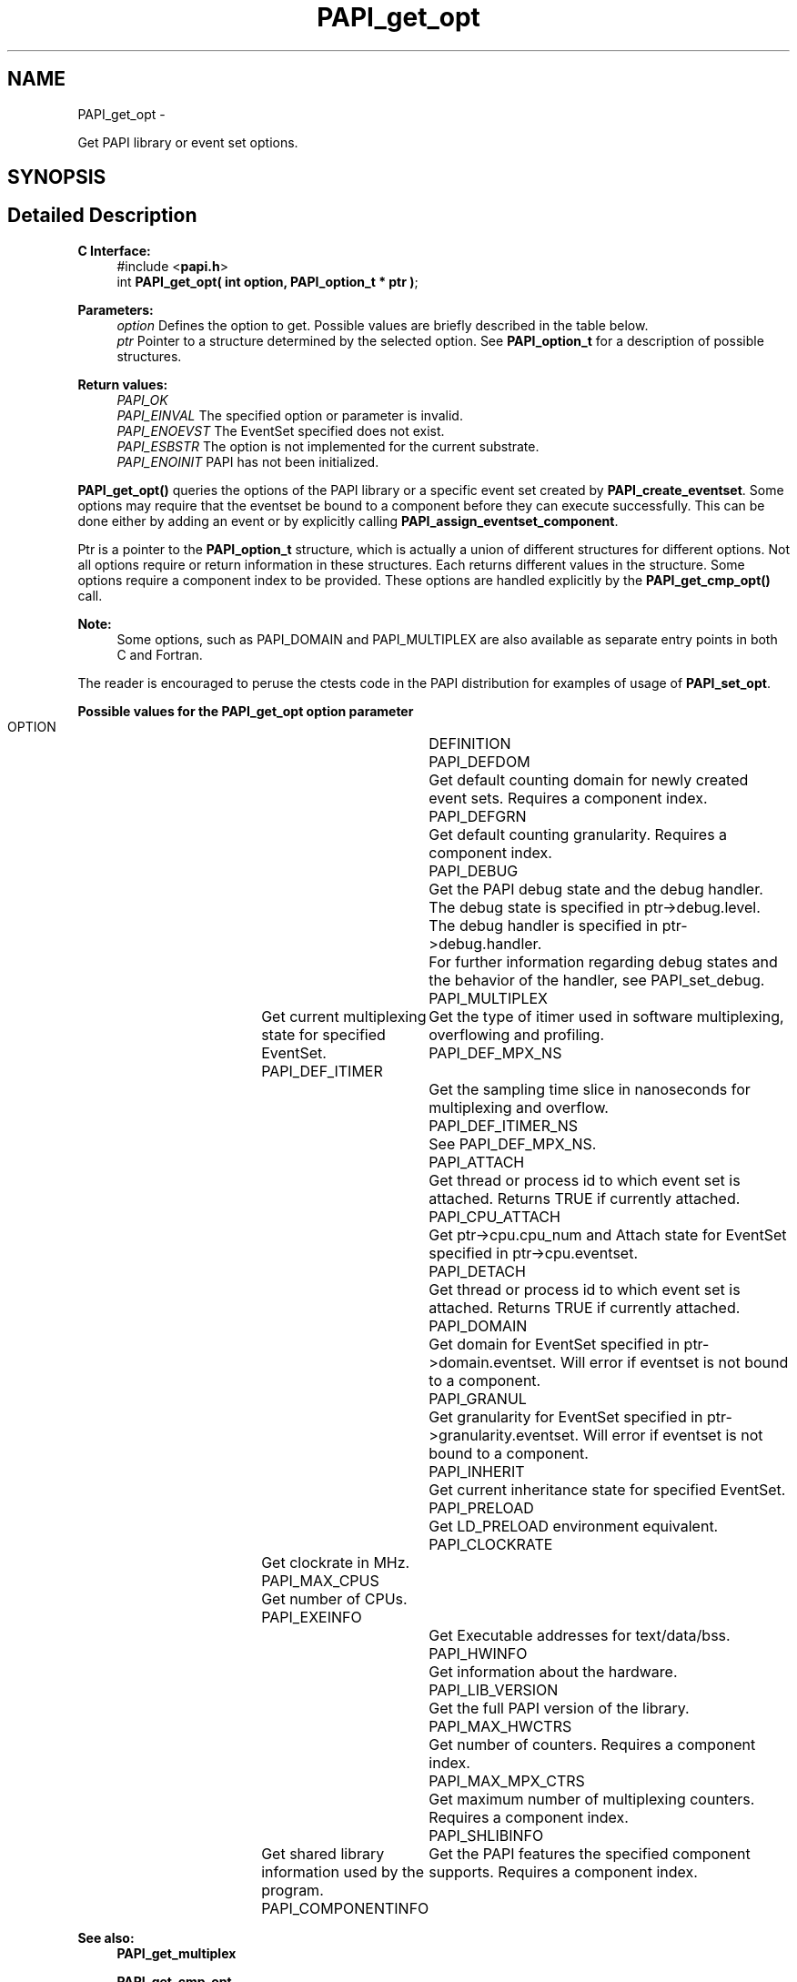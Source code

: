 .TH "PAPI_get_opt" 3 "Fri Nov 4 2011" "Version 4.2.0.1" "PAPI-C" \" -*- nroff -*-
.ad l
.nh
.SH NAME
PAPI_get_opt \- 
.PP
Get PAPI library or event set options.  

.SH SYNOPSIS
.br
.PP
.SH "Detailed Description"
.PP 
\fBC Interface:\fP
.RS 4
#include <\fBpapi.h\fP> 
.br
 int \fBPAPI_get_opt(  int option, PAPI_option_t * ptr )\fP;
.RE
.PP
\fBParameters:\fP
.RS 4
\fIoption\fP Defines the option to get. Possible values are briefly described in the table below.
.br
\fIptr\fP Pointer to a structure determined by the selected option. See \fBPAPI_option_t\fP for a description of possible structures.
.RE
.PP
\fBReturn values:\fP
.RS 4
\fIPAPI_OK\fP 
.br
\fIPAPI_EINVAL\fP The specified option or parameter is invalid. 
.br
\fIPAPI_ENOEVST\fP The EventSet specified does not exist. 
.br
\fIPAPI_ESBSTR\fP The option is not implemented for the current substrate. 
.br
\fIPAPI_ENOINIT\fP PAPI has not been initialized.
.RE
.PP
\fBPAPI_get_opt()\fP queries the options of the PAPI library or a specific event set created by \fBPAPI_create_eventset\fP. Some options may require that the eventset be bound to a component before they can execute successfully. This can be done either by adding an event or by explicitly calling \fBPAPI_assign_eventset_component\fP.
.PP
Ptr is a pointer to the \fBPAPI_option_t\fP structure, which is actually a union of different structures for different options. Not all options require or return information in these structures. Each returns different values in the structure. Some options require a component index to be provided. These options are handled explicitly by the \fBPAPI_get_cmp_opt()\fP call.
.PP
\fBNote:\fP
.RS 4
Some options, such as PAPI_DOMAIN and PAPI_MULTIPLEX are also available as separate entry points in both C and Fortran.
.RE
.PP
The reader is encouraged to peruse the ctests code in the PAPI distribution for examples of usage of \fBPAPI_set_opt\fP.
.PP
\fBPossible values for the PAPI_get_opt option parameter\fP
.RS 4
 
 OPTION 			DEFINITION
 PAPI_DEFDOM		Get default counting domain for newly created event sets. Requires a component index.
 PAPI_DEFGRN		Get default counting granularity. Requires a component index.
 PAPI_DEBUG		Get the PAPI debug state and the debug handler. The debug state is specified in ptr->debug.level. The debug handler is specified in ptr->debug.handler. 
					For further information regarding debug states and the behavior of the handler, see PAPI_set_debug.
 PAPI_MULTIPLEX	Get current multiplexing state for specified EventSet.
 PAPI_DEF_ITIMER	Get the type of itimer used in software multiplexing, overflowing and profiling.
 PAPI_DEF_MPX_NS	Get the sampling time slice in nanoseconds for multiplexing and overflow.
 PAPI_DEF_ITIMER_NS	See PAPI_DEF_MPX_NS.
 PAPI_ATTACH		Get thread or process id to which event set is attached. Returns TRUE if currently attached.
 PAPI_CPU_ATTACH	Get ptr->cpu.cpu_num and Attach state for EventSet specified in ptr->cpu.eventset.
 PAPI_DETACH		Get thread or process id to which event set is attached. Returns TRUE if currently attached.
 PAPI_DOMAIN		Get domain for EventSet specified in ptr->domain.eventset. Will error if eventset is not bound to a component.
 PAPI_GRANUL		Get granularity for EventSet specified in ptr->granularity.eventset. Will error if eventset is not bound to a component.
 PAPI_INHERIT		Get current inheritance state for specified EventSet.
 PAPI_PRELOAD		Get LD_PRELOAD environment equivalent.
 PAPI_CLOCKRATE	Get clockrate in MHz.
 PAPI_MAX_CPUS	Get number of CPUs.
 PAPI_EXEINFO		Get Executable addresses for text/data/bss.
 PAPI_HWINFO		Get information about the hardware.
 PAPI_LIB_VERSION	Get the full PAPI version of the library.
 PAPI_MAX_HWCTRS	Get number of counters. Requires a component index.
 PAPI_MAX_MPX_CTRS	Get maximum number of multiplexing counters. Requires a component index.
 PAPI_SHLIBINFO	Get shared library information used by the program.
 PAPI_COMPONENTINFO	Get the PAPI features the specified component supports. Requires a component index.
  
.RE
.PP
\fBSee also:\fP
.RS 4
\fBPAPI_get_multiplex\fP 
.PP
\fBPAPI_get_cmp_opt\fP 
.PP
\fBPAPI_set_opt\fP 
.PP
\fBPAPI_option_t\fP 
.RE
.PP


.SH "Author"
.PP 
Generated automatically by Doxygen for PAPI-C from the source code.
